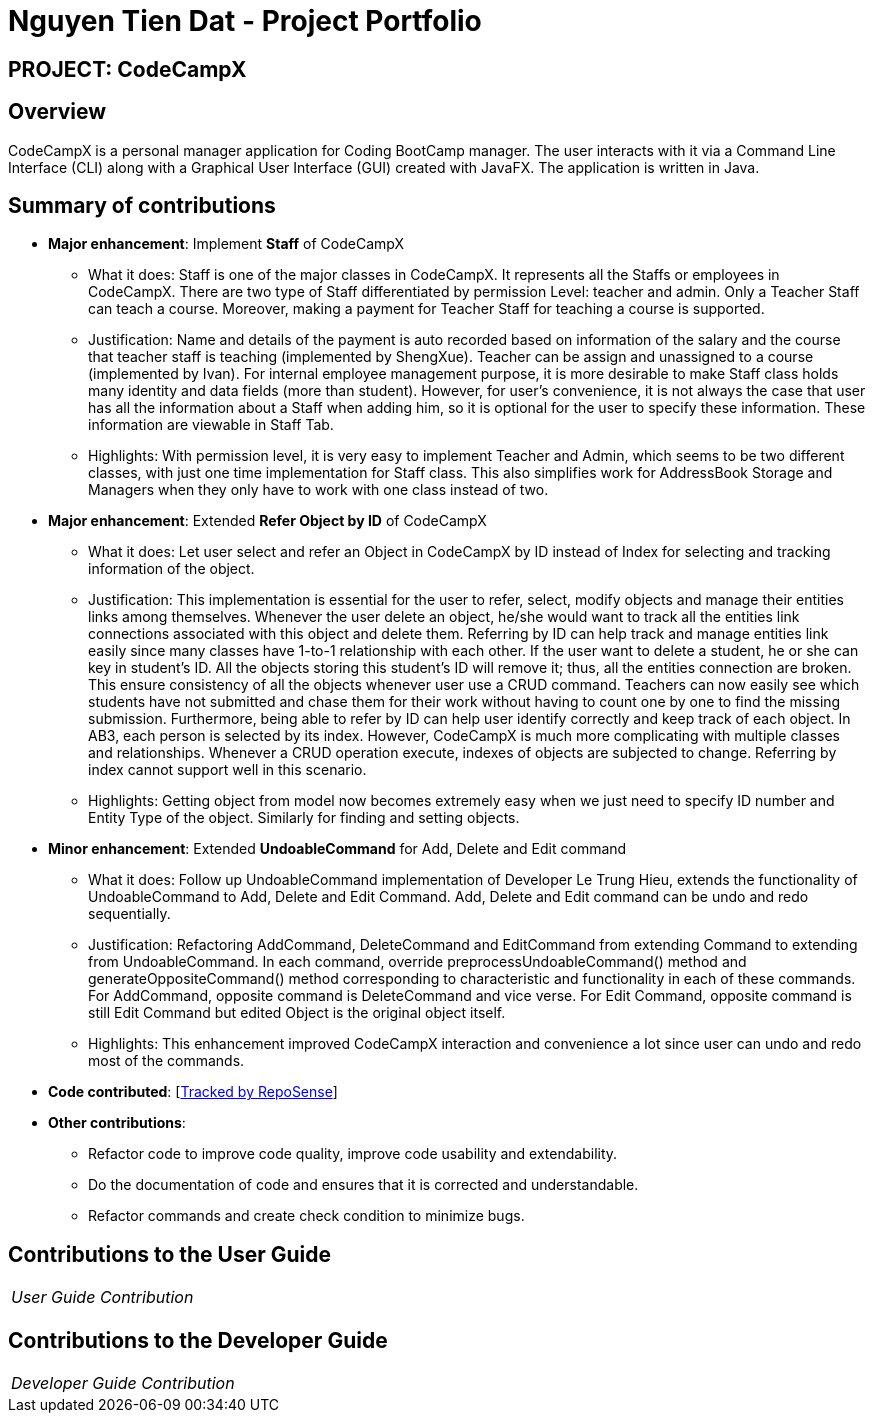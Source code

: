 = Nguyen Tien Dat - Project Portfolio
:site-section: AboutUs
:imagesDir: ../images
:stylesDir: ../stylesheets

== PROJECT: CodeCampX

== Overview
CodeCampX is a personal manager application for Coding BootCamp manager. The user interacts with it via
a Command Line Interface (CLI) along with a Graphical User Interface (GUI) created with JavaFX.
The application is written in Java.

== Summary of contributions

* *Major enhancement*: Implement *Staff* of CodeCampX

** What it does: Staff is one of the major classes in CodeCampX. It represents all the Staffs or employees in CodeCampX.
There are two type of Staff differentiated by permission Level: teacher and admin. Only a Teacher Staff can teach a course.
Moreover, making a payment for Teacher Staff for teaching a course is supported.

** Justification: Name and details of the payment is auto recorded based on information of the salary and the course that
teacher staff is teaching (implemented by ShengXue). Teacher can be assign and unassigned to a course (implemented by Ivan).
For internal employee management purpose, it is more desirable to make Staff class holds many identity and data fields (more than student).
However, for user's convenience, it is not always the case that user has all the information about a Staff when adding him, so it is optional
for the user to specify these information. These information are viewable in Staff Tab.

** Highlights: With permission level, it is very easy to implement Teacher and Admin, which seems to be two different classes, with just one
time implementation for Staff class. This also simplifies work for AddressBook Storage and Managers when they only have to work with one class
instead of two.

* *Major enhancement*: Extended *Refer Object by ID* of CodeCampX
** What it does: Let user select and refer an Object in CodeCampX by ID instead of Index for selecting and tracking
information of the object.

** Justification: This implementation is essential for the user to refer, select, modify objects and manage their entities links among themselves.
Whenever the user delete an object, he/she would want to track all the entities link connections associated with this
object and delete them.
Referring by ID can help track and manage entities link easily since many classes have 1-to-1 relationship with each other.
If the user want to delete a student, he or she can key in student's ID. All the objects storing this student's ID will remove it; thus,
all the entities connection are broken. This ensure consistency of all the objects whenever user use a CRUD command.
Teachers can now easily see which students have not submitted and chase them for their work without having to count one by one to find the missing submission.
Furthermore, being able to refer by ID can help user identify correctly and keep track of each object. In AB3, each person is selected by its index.
However, CodeCampX is much more complicating with multiple classes and relationships. Whenever a CRUD operation execute, indexes of objects are subjected to change.
Referring by index cannot support well in this scenario.

** Highlights: Getting object from model now becomes extremely easy when we just need to specify ID number and Entity Type of the object. Similarly for finding and setting objects.

* *Minor enhancement*: Extended *UndoableCommand* for Add, Delete and Edit command
** What it does: Follow up UndoableCommand implementation of Developer Le Trung Hieu, extends the functionality of UndoableCommand to Add, Delete and Edit Command.
Add, Delete and Edit command can be undo and redo sequentially.

** Justification: Refactoring AddCommand, DeleteCommand and EditCommand from extending Command to extending from UndoableCommand. In each command, override preprocessUndoableCommand() method
and generateOppositeCommand() method corresponding to characteristic and functionality in each of these commands. For AddCommand, opposite command is DeleteCommand and vice verse. For Edit
Command, opposite command is still Edit Command but edited Object is the original object itself.

** Highlights: This enhancement improved CodeCampX interaction and convenience a lot since user can undo and redo most of the commands.

* *Code contributed*: [https://nus-cs2103-ay1920s2.github.io/tp-dashboard/#search=tiendat161&sort=groupTitle&sortWithin=title&since=2020-02-14&timeframe=commit&mergegroup=false&groupSelect=groupByRepos&breakdown=false&tabOpen=true&tabType=zoom&zA=tiendat161&zR=AY1920S2-CS2103-W14-1%2Fmain%5Bmaster%5D&zACS=350.7003424657534&zS=2020-02-14&zU=2020-04-13&zMG=false&zFTF=commit&zFGS=groupByRepos&zSO=undefined&zSWO=undefined&zSD=false&zSWD=false[Tracked by RepoSense]]

* *Other contributions*:

*** Refactor code to improve code quality, improve code usability and extendability.
*** Do the documentation of code and ensures that it is corrected and understandable.
*** Refactor commands and create check condition to minimize bugs.

== Contributions to the User Guide


|===
|__User Guide Contribution__
|===

== Contributions to the Developer Guide

|===
|_Developer Guide Contribution_
|===
